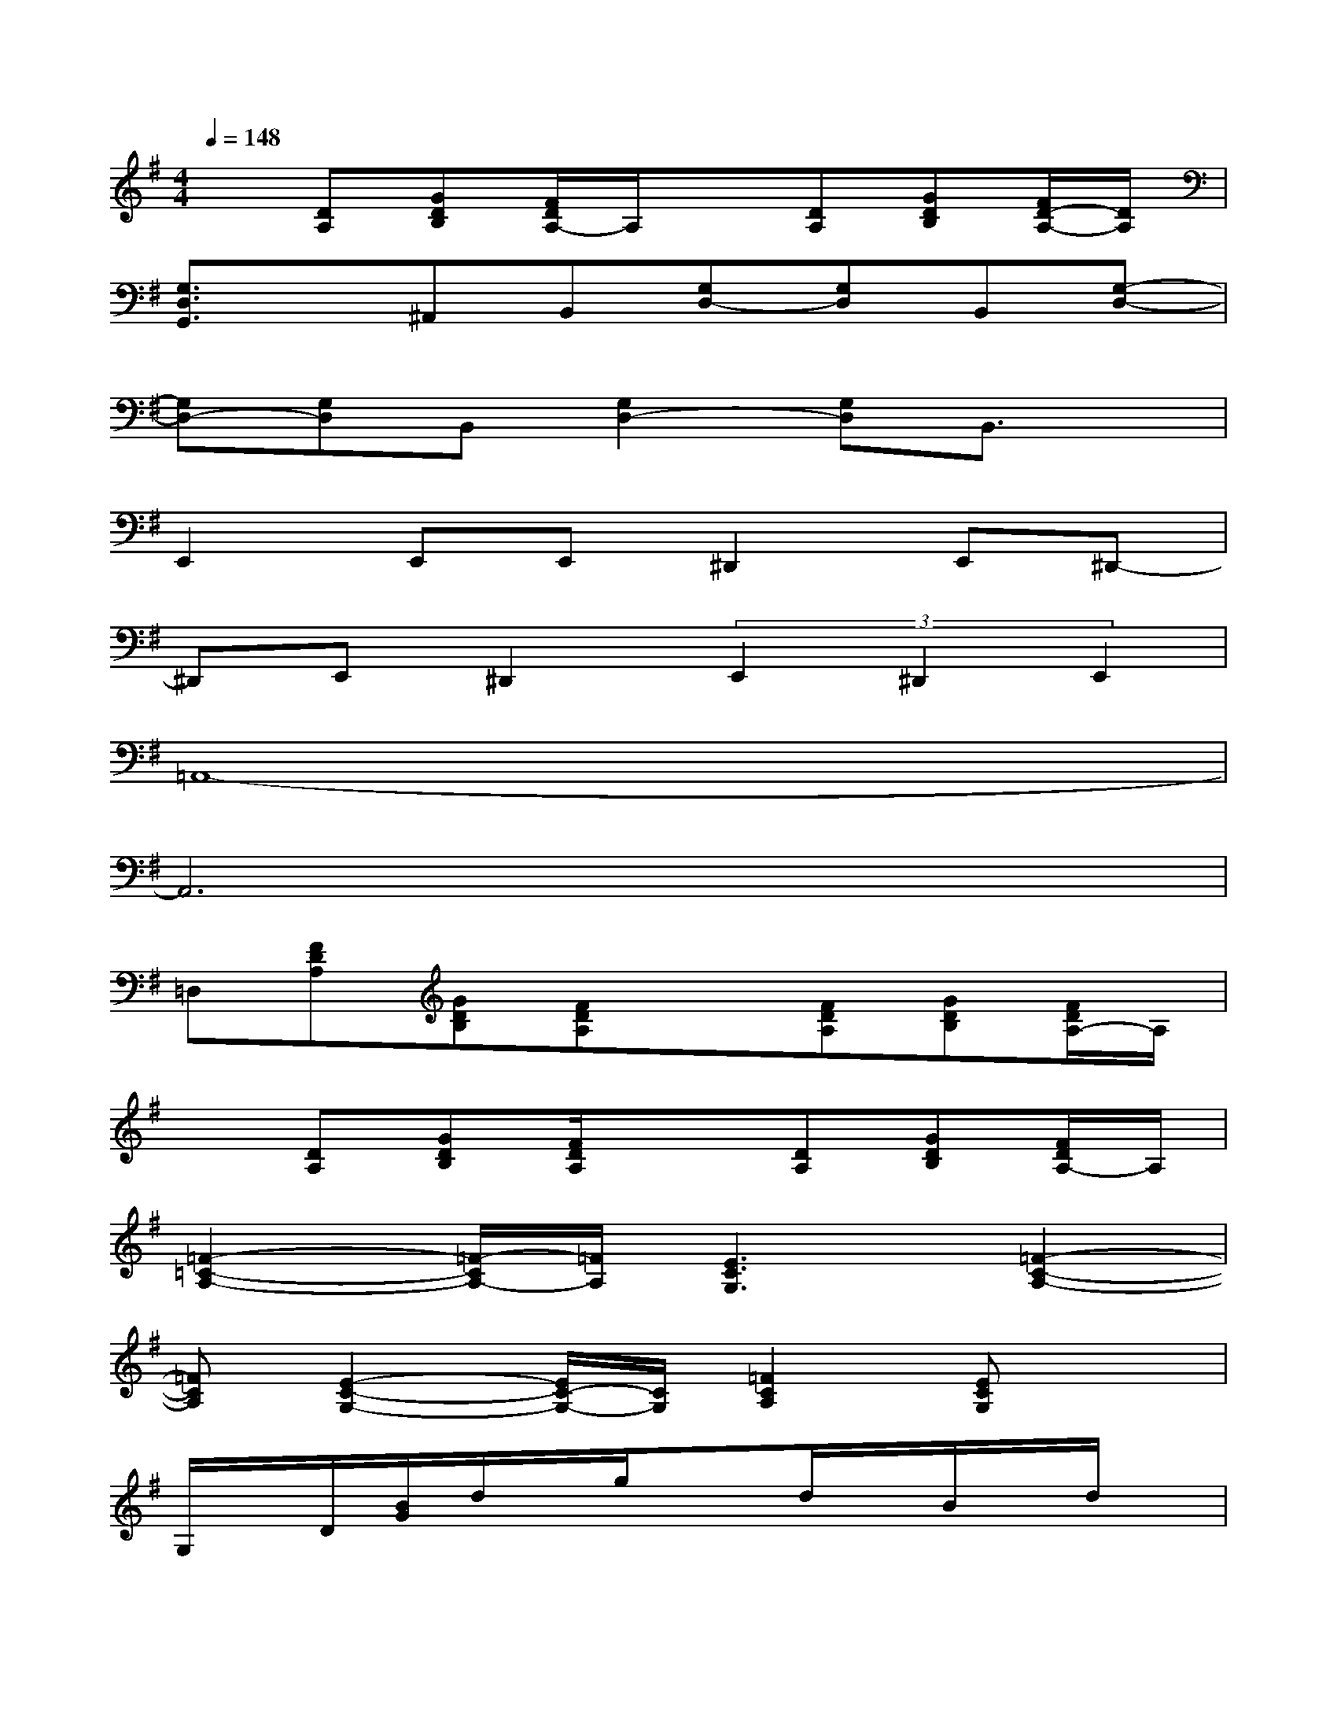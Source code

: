 X:1
T:
M:4/4
L:1/8
Q:1/4=148
K:G%1sharps
V:1
x[DA,][GDB,][F/2D/2A,/2-]A,/2x[DA,][GDB,][F/2D/2-A,/2-][D/2A,/2]|
[G,3/2D,3/2G,,3/2]x/2^A,,B,,[G,D,-][G,D,]B,,[G,-D,-]|
[G,D,-][G,D,]B,,[G,2D,2-][G,D,]B,,3/2x/2|
E,,2E,,E,,^D,,2E,,^D,,-|
^D,,E,,^D,,2(3E,,2^D,,2E,,2|
=A,,8-|
A,,6x2|
=D,[FDA,][GDB,][FDA,]x[FDA,][GDB,][F/2D/2A,/2-]A,/2|
x[DA,][GDB,][F/2D/2A,/2]x3/2[DA,][GDB,][F/2D/2A,/2-]A,/2|
[=F2-=C2-A,2-][=F/2-C/2A,/2-][=F/2A,/2][E3C3G,3][=F2-C2-A,2-]|
[=FCA,][E2-C2-G,2-][E/2C/2-G,/2-][C/2G,/2][=F2C2A,2][ECG,]x|
G,/2x/2D/2[B/2G/2]d/2x/2g/2x3/2d/2x/2B/2x/2d/2x/2|
G,/2x/2D/2[B/2G/2]d/2x/2g/2x3/2d/2x/2B/2x/2d/2x/2|
E,/2x/2B,/2[G/2E/2]B/2x/2e/2x3/2B/2x/2G/2x/2B/2x/2|
E,/2x/2(3B,/2E/2G/2B/2x/2e/2x3/2B/2x/2G/2x/2B/2x/2|
C,/2x/2G,/2[E/2C/2]G/2x/2c/2x3/2G/2x/2E/2x/2G/2x/2